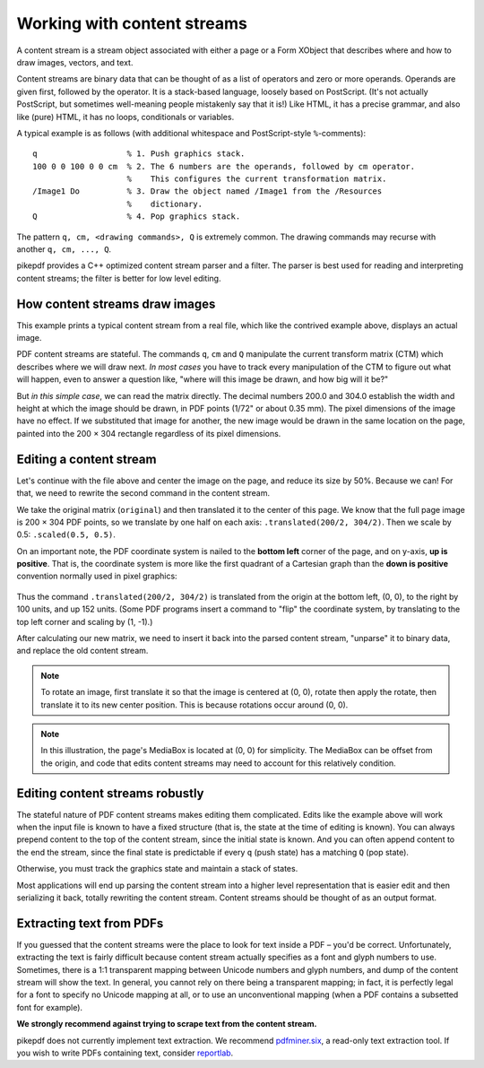 Working with content streams
============================

A content stream is a stream object associated with either a page or a Form
XObject that describes where and how to draw images, vectors, and text.

Content streams are binary data that can be thought of as a list of operators
and zero or more operands. Operands are given first, followed by the operator.
It is a stack-based language, loosely based on PostScript. (It's not actually
PostScript, but sometimes well-meaning people mistakenly say that it is!)
Like HTML, it has a precise grammar, and also like (pure) HTML, it has no loops,
conditionals or variables.

A typical example is as follows (with additional whitespace and PostScript-style
``%``-comments):

::

  q                   % 1. Push graphics stack.
  100 0 0 100 0 0 cm  % 2. The 6 numbers are the operands, followed by cm operator.
                      %    This configures the current transformation matrix.
  /Image1 Do          % 3. Draw the object named /Image1 from the /Resources
                      %    dictionary.
  Q                   % 4. Pop graphics stack.


The pattern ``q, cm, <drawing commands>, Q`` is extremely common. The drawing
commands may recurse with another ``q, cm, ..., Q``.

pikepdf provides a C++ optimized content stream parser and a filter. The parser
is best used for reading and interpreting content streams; the filter is better
for low level editing.

How content streams draw images
-------------------------------

This example prints a typical content stream from a real file, which like the
contrived example above, displays an actual image.

.. ipython:: python

  pdf = pikepdf.open("../tests/resources/congress.pdf")
  page = pdf.pages[0]
  commands = []
  for operands, operator in pikepdf.parse_content_stream(page):
      print("Operands {}, operator {}".format(operands, operator))
      commands.append([operands, operator])

PDF content streams are stateful. The commands ``q``, ``cm`` and ``Q``
manipulate the current transform matrix (CTM) which describes where we will draw
next. *In most cases* you have to track every manipulation of the CTM to figure
out what will happen, even to answer a question like, "where will this image
be drawn, and how big will it be?"

But *in this simple case*, we can read the matrix directly. The decimal numbers
200.0 and 304.0 establish the width and height at which the image should be drawn,
in PDF points (1/72" or about 0.35 mm). The pixel dimensions of the image have
no effect. If we substituted that image for another, the new image would be
drawn in the same location on the page, painted into the 200 × 304 rectangle
regardless of its pixel dimensions.

Editing a content stream
------------------------

Let's continue with the file above and center the image on the page, and reduce
its size by 50%. Because we can! For that, we need to rewrite the second command
in the content stream.

We take the original matrix (``original``) and then translated it to the center
of this page. We know that the full page image is 200 × 304 PDF points, so we
translate by one half on each axis: ``.translated(200/2, 304/2)``. Then we
scale by 0.5: ``.scaled(0.5, 0.5)``.

.. ipython:: python

  original = pikepdf.PdfMatrix(commands[1][0])  # command cm, operands
  new_matrix = original.translated(200/2, 304/2).scaled(0.5, 0.5)
  new_matrix

On an important note, the PDF coordinate system is nailed to the **bottom left**
corner of the page, and on y-axis, **up is positive**. That is, the coordinate
system is more like the first quadrant of a Cartesian graph than the
**down is positive** convention normally used in pixel graphics:

.. figure:: /images/pdfcoords.svg
   :align: center
   :alt: PDF positive-up coordinate system
   :figwidth: 50%

Thus the command ``.translated(200/2, 304/2)`` is translated from the origin
at the bottom left, (0, 0), to the right by 100 units, and up 152 units.
(Some PDF programs insert a command to "flip" the coordinate system, by
translating to the top left corner and scaling by (1, -1).)

After calculating our new matrix, we need to insert it back into the parsed
content stream, "unparse" it to binary data, and replace the old content
stream.

.. ipython:: python

  commands[1][0] = pikepdf.Array([*new_matrix.shorthand])
  new_content_stream = pikepdf.unparse_content_stream(commands)
  new_content_stream
  page.Contents = pdf.make_stream(new_content_stream)

  # You could save the file here to see it
  # pdf.save(...)

.. note::

  To rotate an image, first translate it so that the image is centered at (0, 0),
  rotate then apply the rotate, then translate it to its new center position.
  This is because rotations occur around (0, 0).

.. note::

  In this illustration, the page's MediaBox is located at (0, 0) for simplicity.
  The MediaBox can be offset from the origin, and code that edits content streams
  may need to account for this relatively condition.

Editing content streams robustly
--------------------------------

The stateful nature of PDF content streams makes editing them complicated. Edits
like the example above will work when the input file is known to have a fixed
structure (that is, the state at the time of editing is known). You can always
prepend content to the top of the content stream, since the initial state is
known. And you can often append content to the end the stream, since the final
state is predictable if every ``q`` (push state) has a matching ``Q`` (pop
state).

Otherwise, you must track the graphics state and maintain a stack of states.

Most applications will end up parsing the content stream into a higher level
representation that is easier edit and then serializing it back, totally
rewriting the content stream. Content streams should be thought of as an
output format.

Extracting text from PDFs
-------------------------

If you guessed that the content streams were the place to look for text inside a
PDF – you'd be correct. Unfortunately, extracting the text is fairly difficult
because content stream actually specifies as a font and glyph numbers to use.
Sometimes, there is a 1:1 transparent mapping between Unicode numbers and glyph
numbers, and dump of the content stream will show the text. In general, you
cannot rely on there being a transparent mapping; in fact, it is perfectly legal
for a font to specify no Unicode mapping at all, or to use an unconventional
mapping (when a PDF contains a subsetted font for example).

**We strongly recommend against trying to scrape text from the content stream.**

pikepdf does not currently implement text extraction. We recommend `pdfminer.six <https://github.com/pdfminer/pdfminer.six>`_, a
read-only text extraction tool. If you wish to write PDFs containing text, consider
`reportlab <https://www.reportlab.com/opensource/>`_.
